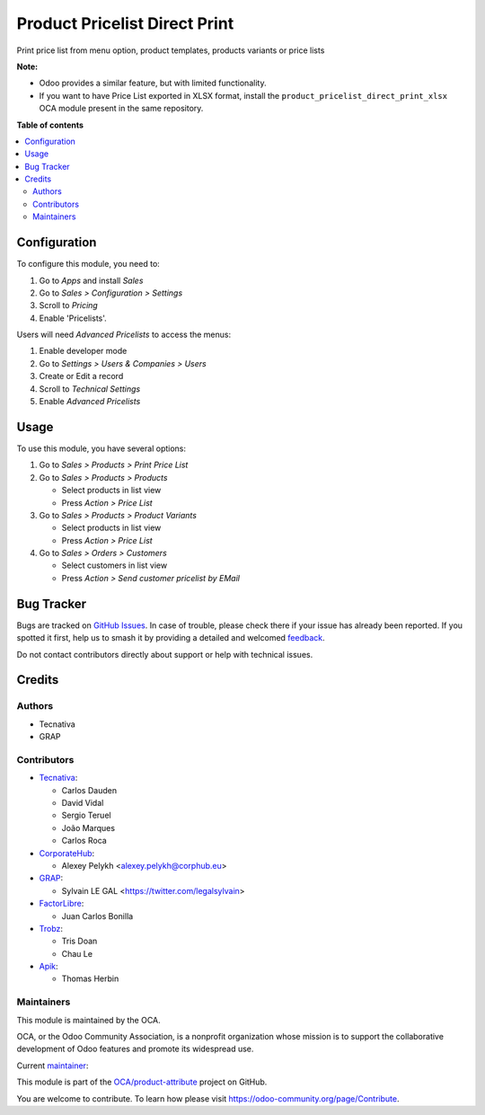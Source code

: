 ==============================
Product Pricelist Direct Print
==============================

.. 
   !!!!!!!!!!!!!!!!!!!!!!!!!!!!!!!!!!!!!!!!!!!!!!!!!!!!
   !! This file is generated by oca-gen-addon-readme !!
   !! changes will be overwritten.                   !!
   !!!!!!!!!!!!!!!!!!!!!!!!!!!!!!!!!!!!!!!!!!!!!!!!!!!!
   !! source digest: sha256:e481d8d19b78389c96ca0ec9f8e645a94bd1185a0963546fff7b3dc79d91d754
   !!!!!!!!!!!!!!!!!!!!!!!!!!!!!!!!!!!!!!!!!!!!!!!!!!!!

.. |badge1| image:: https://img.shields.io/badge/maturity-Beta-yellow.png
    :target: https://odoo-community.org/page/development-status
    :alt: Beta
.. |badge2| image:: https://img.shields.io/badge/licence-AGPL--3-blue.png
    :target: http://www.gnu.org/licenses/agpl-3.0-standalone.html
    :alt: License: AGPL-3
.. |badge3| image:: https://img.shields.io/badge/github-OCA%2Fproduct--attribute-lightgray.png?logo=github
    :target: https://github.com/OCA/product-attribute/tree/18.0/product_pricelist_direct_print
    :alt: OCA/product-attribute
.. |badge4| image:: https://img.shields.io/badge/weblate-Translate%20me-F47D42.png
    :target: https://translation.odoo-community.org/projects/product-attribute-18-0/product-attribute-18-0-product_pricelist_direct_print
    :alt: Translate me on Weblate
.. |badge5| image:: https://img.shields.io/badge/runboat-Try%20me-875A7B.png
    :target: https://runboat.odoo-community.org/builds?repo=OCA/product-attribute&target_branch=18.0
    :alt: Try me on Runboat

|badge1| |badge2| |badge3| |badge4| |badge5|

Print price list from menu option, product templates, products variants
or price lists

**Note:**

-  Odoo provides a similar feature, but with limited functionality.
-  If you want to have Price List exported in XLSX format, install the
   ``product_pricelist_direct_print_xlsx`` OCA module present in the
   same repository.

**Table of contents**

.. contents::
   :local:

Configuration
=============

To configure this module, you need to:

1. Go to *Apps* and install *Sales*
2. Go to *Sales > Configuration > Settings*
3. Scroll to *Pricing*
4. Enable 'Pricelists'.

Users will need *Advanced Pricelists* to access the menus:

1. Enable developer mode
2. Go to *Settings > Users & Companies > Users*
3. Create or Edit a record
4. Scroll to *Technical Settings*
5. Enable *Advanced Pricelists*

Usage
=====

To use this module, you have several options:

1. Go to *Sales > Products > Print Price List*

2. Go to *Sales > Products > Products*

   -  Select products in list view
   -  Press *Action > Price List*

3. Go to *Sales > Products > Product Variants*

   -  Select products in list view
   -  Press *Action > Price List*

4. Go to *Sales > Orders > Customers*

   -  Select customers in list view
   -  Press *Action > Send customer pricelist by EMail*

|image1|

.. |image1| image:: https://raw.githubusercontent.com/OCA/product-attribute/18.0/product_pricelist_direct_print/static/description/wizard_form.png

Bug Tracker
===========

Bugs are tracked on `GitHub Issues <https://github.com/OCA/product-attribute/issues>`_.
In case of trouble, please check there if your issue has already been reported.
If you spotted it first, help us to smash it by providing a detailed and welcomed
`feedback <https://github.com/OCA/product-attribute/issues/new?body=module:%20product_pricelist_direct_print%0Aversion:%2018.0%0A%0A**Steps%20to%20reproduce**%0A-%20...%0A%0A**Current%20behavior**%0A%0A**Expected%20behavior**>`_.

Do not contact contributors directly about support or help with technical issues.

Credits
=======

Authors
-------

* Tecnativa
* GRAP

Contributors
------------

-  `Tecnativa <https://www.tecnativa.com>`__:

   -  Carlos Dauden
   -  David Vidal
   -  Sergio Teruel
   -  João Marques
   -  Carlos Roca

-  `CorporateHub <https://corporatehub.eu/>`__:

   -  Alexey Pelykh <alexey.pelykh@corphub.eu>

-  `GRAP <http://www.grap.coop/>`__:

   -  Sylvain LE GAL <https://twitter.com/legalsylvain>

-  `FactorLibre <https://factorlibre.com/>`__:

   -  Juan Carlos Bonilla

-  `Trobz <https://trobz.com/>`__:

   -  Tris Doan
   -  Chau Le

-  `Apik <https://apik.cloud/>`__:

   -  Thomas Herbin

Maintainers
-----------

This module is maintained by the OCA.

.. image:: https://odoo-community.org/logo.png
   :alt: Odoo Community Association
   :target: https://odoo-community.org

OCA, or the Odoo Community Association, is a nonprofit organization whose
mission is to support the collaborative development of Odoo features and
promote its widespread use.

.. |maintainer-legalsylvain| image:: https://github.com/legalsylvain.png?size=40px
    :target: https://github.com/legalsylvain
    :alt: legalsylvain

Current `maintainer <https://odoo-community.org/page/maintainer-role>`__:

|maintainer-legalsylvain| 

This module is part of the `OCA/product-attribute <https://github.com/OCA/product-attribute/tree/18.0/product_pricelist_direct_print>`_ project on GitHub.

You are welcome to contribute. To learn how please visit https://odoo-community.org/page/Contribute.
